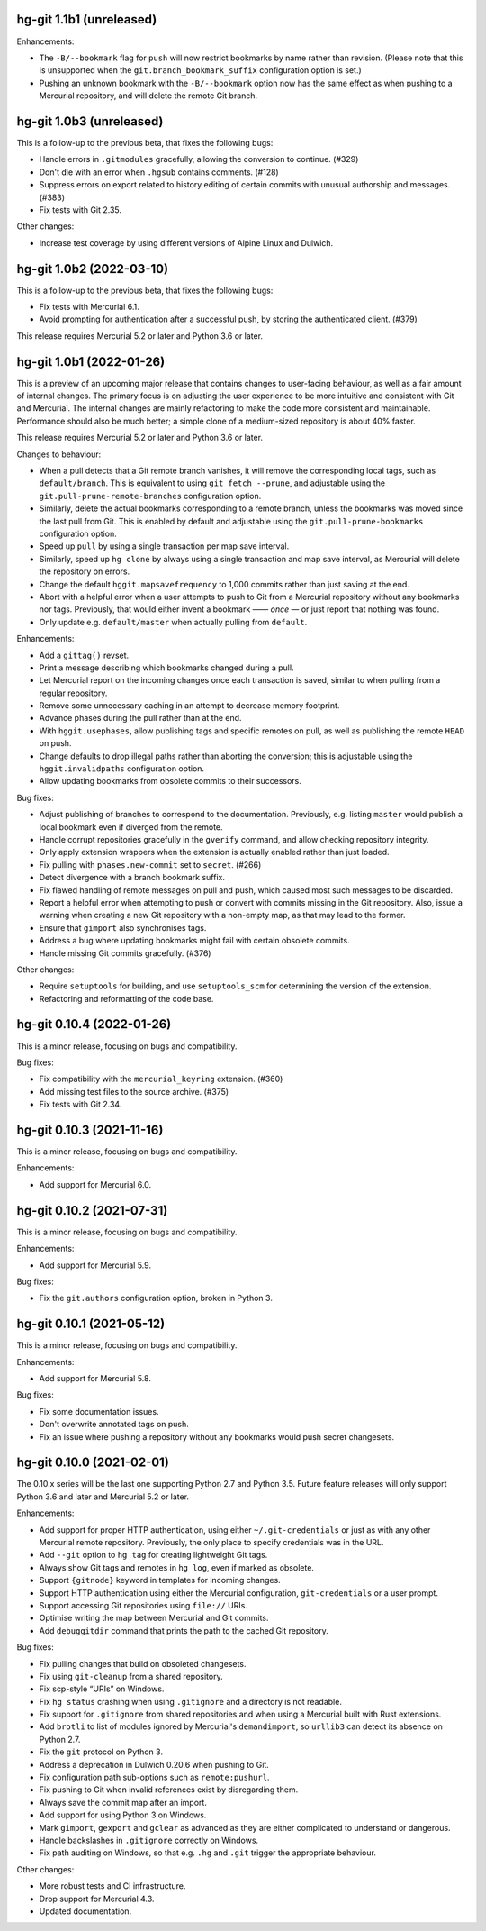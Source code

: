 hg-git 1.1b1 (unreleased)
=========================

Enhancements:

* The ``-B/--bookmark`` flag for ``push`` will now restrict bookmarks
  by name rather than revision. (Please note that this is unsupported
  when the ``git.branch_bookmark_suffix`` configuration option is
  set.)
* Pushing an unknown bookmark with the ``-B/--bookmark`` option now
  has the same effect as when pushing to a Mercurial repository, and
  will delete the remote Git branch.

hg-git 1.0b3 (unreleased)
=========================

This is a follow-up to the previous beta, that fixes the following
bugs:

* Handle errors in ``.gitmodules`` gracefully, allowing the conversion
  to continue. (#329)
* Don't die with an error when ``.hgsub`` contains comments. (#128)
* Suppress errors on export related to history editing of certain
  commits with unusual authorship and messages. (#383)
* Fix tests with Git 2.35.

Other changes:

* Increase test coverage by using different versions of Alpine Linux
  and Dulwich.

hg-git 1.0b2 (2022-03-10)
=========================

This is a follow-up to the previous beta, that fixes the following
bugs:

* Fix tests with Mercurial 6.1.
* Avoid prompting for authentication after a successful push, by
  storing the authenticated client. (#379)

This release requires Mercurial 5.2 or later and Python 3.6 or later.

hg-git 1.0b1 (2022-01-26)
=========================

This is a preview of an upcoming major release that contains changes
to user-facing behaviour, as well as a fair amount of internal
changes. The primary focus is on adjusting the user experience to be
more intuitive and consistent with Git and Mercurial. The internal
changes are mainly refactoring to make the code more consistent and
maintainable. Performance should also be much better; a simple clone
of a medium-sized repository is about 40% faster.

This release requires Mercurial 5.2 or later and Python 3.6 or later.

Changes to behaviour:

* When a pull detects that a Git remote branch vanishes, it will
  remove the corresponding local tags, such as ``default/branch``.
  This is equivalent to using ``git fetch --prune``, and adjustable
  using the ``git.pull-prune-remote-branches`` configuration option.
* Similarly, delete the actual bookmarks corresponding to a remote
  branch, unless the bookmarks was moved since the last pull from Git.
  This is enabled by default and adjustable using the
  ``git.pull-prune-bookmarks`` configuration option.
* Speed up ``pull`` by using a single transaction per map save
  interval.
* Similarly, speed up ``hg clone`` by always using a single
  transaction and map save interval, as Mercurial will delete the
  repository on errors.
* Change the default ``hggit.mapsavefrequency`` to 1,000 commits rather
  than just saving at the end.
* Abort with a helpful error when a user attempts to push to Git from
  a Mercurial repository without any bookmarks nor tags. Previously,
  that would either invent a bookmark —— *once* — or just report that
  nothing was found.
* Only update e.g. ``default/master`` when actually pulling from
  ``default``.

Enhancements:

* Add a ``gittag()`` revset.
* Print a message describing which bookmarks changed during a pull.
* Let Mercurial report on the incoming changes once each transaction
  is saved, similar to when pulling from a regular repository.
* Remove some unnecessary caching in an attempt to decrease memory
  footprint.
* Advance phases during the pull rather than at the end.
* With ``hggit.usephases``, allow publishing tags and specific remotes
  on pull, as well as publishing the remote ``HEAD`` on push.
* Change defaults to drop illegal paths rather than aborting the
  conversion; this is adjustable using the ``hggit.invalidpaths``
  configuration option.
* Allow updating bookmarks from obsolete commits to their successors.

Bug fixes:

* Adjust publishing of branches to correspond to the documentation.
  Previously, e.g. listing ``master`` would publish a local bookmark
  even if diverged from the remote.
* Handle corrupt repositories gracefully in the ``gverify`` command,
  and allow checking repository integrity.
* Only apply extension wrappers when the extension is actually
  enabled rather than just loaded.
* Fix pulling with ``phases.new-commit`` set to ``secret``. (#266)
* Detect divergence with a branch bookmark suffix.
* Fix flawed handling of remote messages on pull and push, which
  caused most such messages to be discarded.
* Report a helpful error when attempting to push or convert with
  commits missing in the Git repository. Also, issue a warning when
  creating a new Git repository with a non-empty map, as that may lead
  to the former.
* Ensure that ``gimport`` also synchronises tags.
* Address a bug where updating bookmarks might fail with certain
  obsolete commits.
* Handle missing Git commits gracefully. (#376)

Other changes:

* Require ``setuptools`` for building, and use ``setuptools_scm`` for
  determining the version of the extension.
* Refactoring and reformatting of the code base.

hg-git 0.10.4 (2022-01-26)
==========================

This is a minor release, focusing on bugs and compatibility.

Bug fixes:

* Fix compatibility with the ``mercurial_keyring`` extension. (#360)
* Add missing test files to the source archive. (#375)
* Fix tests with Git 2.34.

hg-git 0.10.3 (2021-11-16)
==========================

This is a minor release, focusing on bugs and compatibility.

Enhancements:

* Add support for Mercurial 6.0.

hg-git 0.10.2 (2021-07-31)
==========================

This is a minor release, focusing on bugs and compatibility.

Enhancements:

* Add support for Mercurial 5.9.

Bug fixes:

* Fix the ``git.authors`` configuration option, broken in Python 3.

hg-git 0.10.1 (2021-05-12)
==========================

This is a minor release, focusing on bugs and compatibility.

Enhancements:

* Add support for Mercurial 5.8.

Bug fixes:

* Fix some documentation issues.
* Don't overwrite annotated tags on push.
* Fix an issue where pushing a repository without any bookmarks would
  push secret changesets.

hg-git 0.10.0 (2021-02-01)
==========================

The 0.10.x series will be the last one supporting Python 2.7 and
Python 3.5. Future feature releases will only support Python 3.6 and
later and Mercurial 5.2 or later.

Enhancements:

* Add support for proper HTTP authentication, using either
  ``~/.git-credentials`` or just as with any other Mercurial remote
  repository. Previously, the only place to specify credentials was in
  the URL.
* Add ``--git`` option to ``hg tag`` for creating lightweight Git tags.
* Always show Git tags and remotes in ``hg log``, even if marked as
  obsolete.
* Support ``{gitnode}`` keyword in templates for incoming changes.
* Support HTTP authentication using either the Mercurial
  configuration, ``git-credentials`` or a user prompt.
* Support accessing Git repositories using ``file://`` URIs.
* Optimise writing the map between Mercurial and Git commits.
* Add ``debuggitdir`` command that prints the path to the cached Git
  repository.

Bug fixes:

* Fix pulling changes that build on obsoleted changesets.
* Fix using ``git-cleanup`` from a shared repository.
* Fix scp-style “URIs” on Windows.
* Fix ``hg status`` crashing when using ``.gitignore`` and a directory
  is not readable.
* Fix support for ``.gitignore`` from shared repositories and when
  using a Mercurial built with Rust extensions.
* Add ``brotli`` to list of modules ignored by Mercurial's
  ``demandimport``, so ``urllib3`` can detect its absence on Python 2.7.
* Fix the ``git`` protocol on Python 3.
* Address a deprecation in Dulwich 0.20.6 when pushing to Git.
* Fix configuration path sub-options such as ``remote:pushurl``.
* Fix pushing to Git when invalid references exist by disregarding
  them.
* Always save the commit map after an import.
* Add support for using Python 3 on Windows.
* Mark ``gimport``, ``gexport`` and ``gclear`` as advanced as they are
  either complicated to understand or dangerous.
* Handle backslashes in ``.gitignore`` correctly on Windows.
* Fix path auditing on Windows, so that e.g. ``.hg`` and ``.git``
  trigger the appropriate behaviour.

Other changes:

* More robust tests and CI infrastructure.
* Drop support for Mercurial 4.3.
* Updated documentation.
